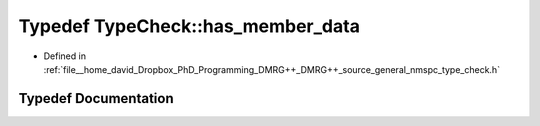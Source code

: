 .. _exhale_typedef_nmspc__type__check_8h_1a7fab9bae09a9a1780d5811a39d65e1ce:

Typedef TypeCheck::has_member_data
==================================

- Defined in :ref:`file__home_david_Dropbox_PhD_Programming_DMRG++_DMRG++_source_general_nmspc_type_check.h`


Typedef Documentation
---------------------


.. doxygentypedef:: TypeCheck::has_member_data
